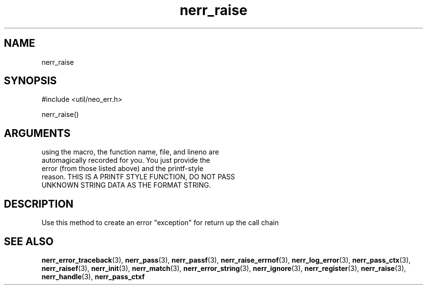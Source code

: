 .TH nerr_raise 3 "14 December 2005" "ClearSilver" "util/neo_err.h"

.de Ss
.sp
.ft CW
.nf
..
.de Se
.fi
.ft P
.sp
..
.SH NAME
nerr_raise 
.SH SYNOPSIS
.Ss
#include <util/neo_err.h>
.Se
.Ss
nerr_raise()
.Se

.SH ARGUMENTS
using the macro, the function name, file, and lineno are
.br
automagically recorded for you.  You just provide the
.br
error (from those listed above) and the printf-style 
.br
reason.  THIS IS A PRINTF STYLE FUNCTION, DO NOT PASS
.br
UNKNOWN STRING DATA AS THE FORMAT STRING.

.SH DESCRIPTION
Use this method to create an error "exception" for
return up the call chain

.SH "SEE ALSO"
.BR nerr_error_traceback "(3), "nerr_pass "(3), "nerr_passf "(3), "nerr_raise_errnof "(3), "nerr_log_error "(3), "nerr_pass_ctx "(3), "nerr_raisef "(3), "nerr_init "(3), "nerr_match "(3), "nerr_error_string "(3), "nerr_ignore "(3), "nerr_register "(3), "nerr_raise "(3), "nerr_handle "(3), "nerr_pass_ctxf
